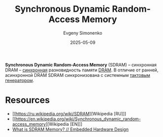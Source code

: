:PROPERTIES:
:ID:       c856bafe-09bf-420b-a6dc-d8e1c526baf4
:END:
#+TITLE: Synchronous Dynamic Random-Access Memory
#+AUTHOR: Evgeny Simonenko
#+LANGUAGE: Russian
#+LICENSE: CC BY-SA 4.0
#+DATE: 2025-05-09
#+FILETAGS: :memory:computer-architecture:

*Synchronous Dynamic Random-Access Memory* (SDRAM) -- синхронная DRAM -- [[id:18d449ca-1b6b-4197-896b-c73cced3f324][синхронная]] разновидность памяти [[id:46dff65f-189e-4ad4-a449-14849993babb][DRAM]]. В отличие от ранней, асинхронной DRAM SDRAM синхронизована с системным [[id:8a07a5ed-d380-4bbf-9461-6630a516481e][тактовым генератором]].

* Resources

- [[https://ru.wikipedia.org/wiki/SDRAM][Wikipedia [RU]​]]
- [[https://en.wikipedia.org/wiki/Synchronous_dynamic_random-access_memory][Wikipedia [EN]​]]
- [[https://embeddedhardwaredesign.com/what-is-sdram-memory/][What is SDRAM Memory? // Embedded Hardware Design]]
